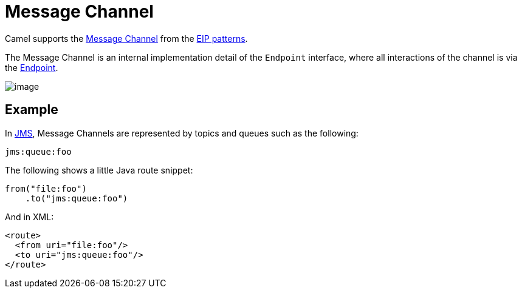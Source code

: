 = Message Channel

Camel supports the
http://www.enterpriseintegrationpatterns.com/MessageChannel.html[Message
Channel] from the xref:enterprise-integration-patterns.adoc[EIP
patterns].

The Message Channel is an internal implementation detail of
the `Endpoint` interface, where all interactions of the channel is via the
https://www.javadoc.io/doc/org.apache.camel/camel-api/current/org/apache/camel/Endpoint.html[Endpoint].

image::eip/MessageChannelSolution.gif[image]

== Example

In xref:components::jms-component.adoc[JMS], Message Channels are represented by topics and queues such as
the following:

[source,text]
-------------
jms:queue:foo
-------------

The following shows a little Java route snippet:

[source,java]
----
from("file:foo")
    .to("jms:queue:foo")
----

And in XML:

[source,xml]
----
<route>
  <from uri="file:foo"/>
  <to uri="jms:queue:foo"/>
</route>
----
